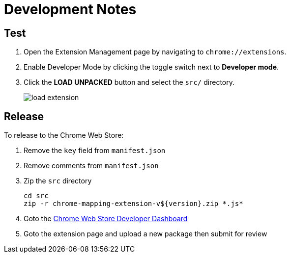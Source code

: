 = Development Notes

== Test

. Open the Extension Management page by navigating to `chrome://extensions`.
. Enable Developer Mode by clicking the toggle switch next to *Developer mode*.
. Click the *LOAD UNPACKED* button and select the `src/` directory.
+
image::https://developer.chrome.com/static/images/get_started/load_extension.png[]

== Release

To release to the Chrome Web Store:

. Remove the `key` field from `manifest.json`
. Remove comments from `manifest.json`
. Zip the `src` directory
+
----
cd src
zip -r chrome-mapping-extension-v${version}.zip *.js*
----
. Goto the https://chrome.google.com/webstore/developer/dashboard[Chrome Web Store Developer Dashboard]
. Goto the extension page and upload a new package then submit for review
